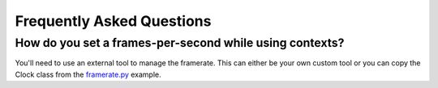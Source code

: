 Frequently Asked Questions
==========================

How do you set a frames-per-second while using contexts?
--------------------------------------------------------

You'll need to use an external tool to manage the framerate.
This can either be your own custom tool or you can copy the Clock class from the
`framerate.py <https://github.com/libtcod/python-tcod/blob/develop/examples/framerate.py>`_
example.
